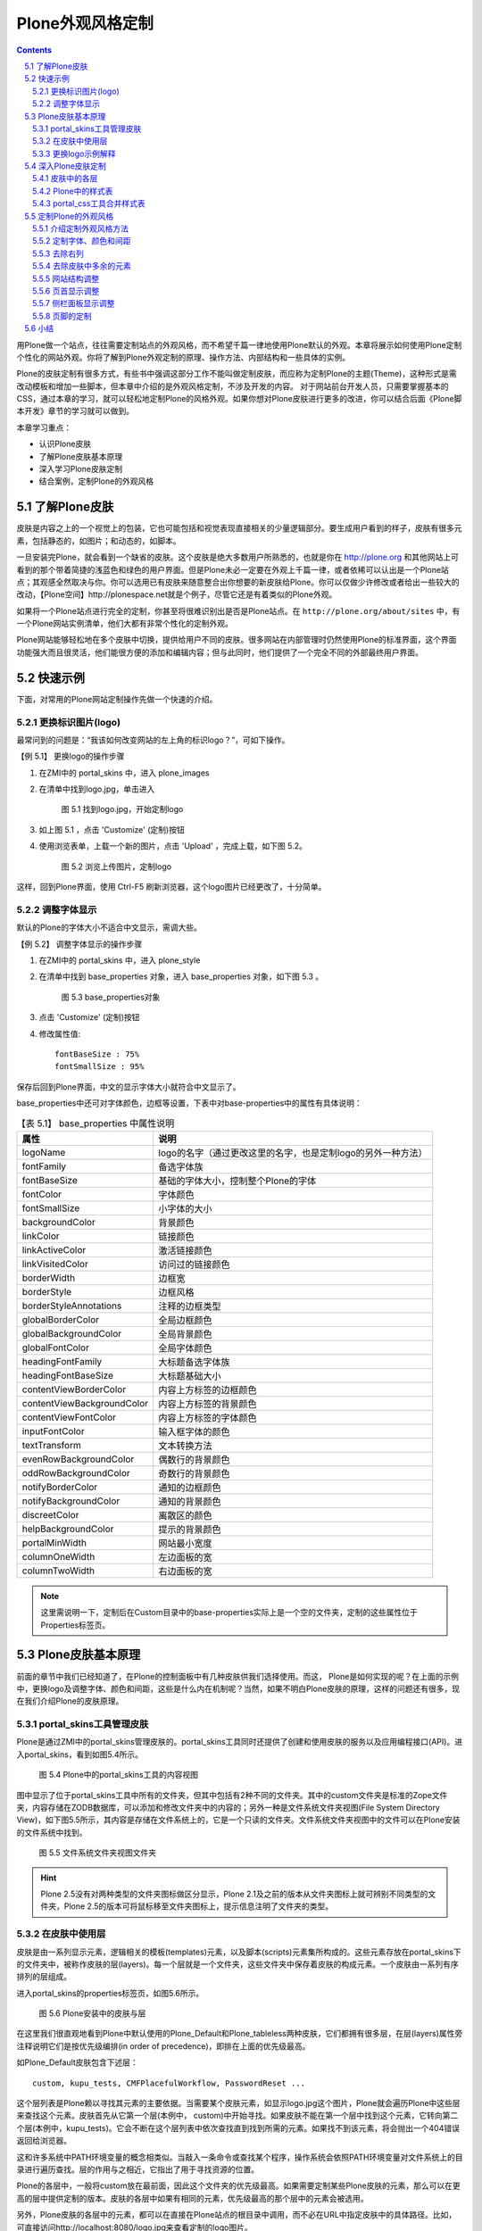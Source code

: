 =====================
Plone外观风格定制 
=====================

.. Contents::
.. sectnum::
   :prefix: 5.

用Plone做一个站点，往往需要定制站点的外观风格，而不希望千篇一律地使用Plone默认的外观。本章将展示如何使用Plone定制个性化的网站外观。你将了解到Plone外观定制的原理、操作方法、内部结构和一些具体的实例。

Plone的皮肤定制有很多方式，有些书中强调这部分工作不能叫做定制皮肤，而应称为定制Plone的主题(Theme)，这种形式是需改动模板和增加一些脚本，但本章中介绍的是外观风格定制，不涉及开发的内容。
对于网站前台开发人员，只需要掌握基本的CSS，通过本章的学习，就可以轻松地定制Plone的风格外观。如果你想对Plone皮肤进行更多的改进，你可以结合后面《Plone脚本开发》章节的学习就可以做到。

本章学习重点：

- 认识Plone皮肤
- 了解Plone皮肤基本原理 
- 深入学习Plone皮肤定制
- 结合案例，定制Plone的外观风格

了解Plone皮肤
==================
皮肤是内容之上的一个视觉上的包装，它也可能包括和视觉表现直接相关的少量逻辑部分。要生成用户看到的样子，皮肤有很多元素，包括静态的，如图片；和动态的，如脚本。

一旦安装完Plone，就会看到一个缺省的皮肤。这个皮肤是绝大多数用户所熟悉的，也就是你在 http://plone.org 和其他网站上可看到的那个带着简捷的浅蓝色和绿色的用户界面。但是Plone未必一定要在外观上千篇一律，或者依稀可以认出是一个Plone站点；其观感全然取决与你。你可以选用已有皮肤来随意整合出你想要的新皮肤给Plone。你可以仅做少许修改或者给出一些较大的改动，【Plone空间】http://plonespace.net就是个例子，尽管它还是有着类似的Plone外观。


如果将一个Plone站点进行完全的定制，你甚至将很难识别出是否是Plone站点。在 ``http://plone.org/about/sites`` 中，有一个Plone网站实例清单，他们大都有非常个性化的定制外观。

Plone网站能够轻松地在多个皮肤中切换，提供给用户不同的皮肤。很多网站在内部管理时仍然使用Plone的标准界面，这个界面功能强大而且很灵活，他们能很方便的添加和编辑内容；但与此同时，他们提供了一个完全不同的外部最终用户界面。

快速示例
==================
下面，对常用的Plone网站定制操作先做一个快速的介绍。

更换标识图片(logo)
--------------------
最常问到的问题是：“我该如何改变网站的左上角的标识logo？”，可如下操作。

【例 5.1】 更换logo的操作步骤

#. 在ZMI中的 portal_skins 中，进入 plone_images 
#. 在清单中找到logo.jpg，单击进入

   
   .. figure:: img/theme/logo_before.png
      :alt: 定制logo

      图 5.1 找到logo.jpg，开始定制logo
   
#. 如上图 5.1 ，点击 'Customize' (定制)按钮
#. 使用浏览表单，上载一个新的图片，点击 'Upload' ，完成上载，如下图 5.2。

   .. figure:: img/theme/logo_after.png
      :alt: 定制logo

      图 5.2 浏览上传图片，定制logo


这样，回到Plone界面，使用 Ctrl-F5 刷新浏览器，这个logo图片已经更改了，十分简单。

调整字体显示
------------------
默认的Plone的字体大小不适合中文显示，需调大些。

【例 5.2】 调整字体显示的操作步骤

#. 在ZMI中的 portal_skins 中，进入 plone_style
#. 在清单中找到 base_properties 对象，进入 base_properties 对象，如下图 5.3 。

   .. figure:: img/theme/base_properties.png
      :alt: base_properties

      图 5.3 base_properties对象

#. 点击 'Customize' (定制)按钮
#. 修改属性值::
 
     fontBaseSize : 75%
     fontSmallSize : 95%

保存后回到Plone界面，中文的显示字体大小就符合中文显示了。

base_properties中还可对字体颜色，边框等设置，下表中对base-properties中的属性有具体说明：


.. csv-table:: 【表 5.1】 base_properties 中属性说明
   :header: "属性", "说明"    

   "logoName", "logo的名字（通过更改这里的名字，也是定制logo的另外一种方法）"
   "fontFamily", "备选字体族"
   "fontBaseSize", "基础的字体大小，控制整个Plone的字体"
   "fontColor", "字体颜色"
   "fontSmallSize", "小字体的大小"
   "backgroundColor", "背景颜色"
   "linkColor", "链接颜色"
   "linkActiveColor", "激活链接颜色"
   "linkVisitedColor", "访问过的链接颜色"
   "borderWidth", "边框宽"
   "borderStyle", "边框风格"
   "borderStyleAnnotations", "注释的边框类型"
   "globalBorderColor", "全局边框颜色"
   "globalBackgroundColor", "全局背景颜色"
   "globalFontColor", "全局字体颜色"
   "headingFontFamily", "大标题备选字体族"
   "headingFontBaseSize", "大标题基础大小"
   "contentViewBorderColor", "内容上方标签的边框颜色"
   "contentViewBackgroundColor", "内容上方标签的背景颜色"
   "contentViewFontColor", "内容上方标签的字体颜色"
   "inputFontColor", "输入框字体的颜色"
   "textTransform", "文本转换方法"
   "evenRowBackgroundColor", "偶数行的背景颜色"
   "oddRowBackgroundColor", "奇数行的背景颜色"
   "notifyBorderColor", "通知的边框颜色"
   "notifyBackgroundColor", "通知的背景颜色"
   "discreetColor", "离散区的颜色"
   "helpBackgroundColor", "提示的背景颜色"
   "portalMinWidth", "网站最小宽度"
   "columnOneWidth", "左边面板的宽"
   "columnTwoWidth", "右边面板的宽"

.. note:: 这里需说明一下，定制后在Custom目录中的base-properties实际上是一个空的文件夹，定制的这些属性位于Properties标签页。

Plone皮肤基本原理
=======================
前面的章节中我们已经知道了，在Plone的控制面板中有几种皮肤供我们选择使用。而这， Plone是如何实现的呢？在上面的示例中，更换logo及调整字体、颜色和间距，这些是什么内在机制呢？当然，如果不明白Plone皮肤的原理，这样的问题还有很多，现在我们介绍Plone的皮肤原理。

portal_skins工具管理皮肤
-----------------------------
Plone是通过ZMI中的portal_skins管理皮肤的。portal_skins工具同时还提供了创建和使用皮肤的服务以及应用编程接口(API)。进入portal_skins，看到如图5.4所示。

.. figure:: img/theme/portal_skin.png
   :alt: portal_skins

   图 5.4 Plone中的portal_skins工具的内容视图

图中显示了位于portal_skins工具中所有的文件夹，但其中包括有2种不同的文件夹。其中的custom文件夹是标准的Zope文件夹，内容存储在ZODB数据库，可以添加和修改文件夹中的内容的；另外一种是文件系统文件夹视图(File System Directory View)，如下图5.5所示，其内容是存储在文件系统上的，它是一个只读的文件夹。文件系统文件夹视图中的文件可以在Plone安装的文件系统中找到。

.. figure:: img/theme/filesystem_view.png

   图 5.5 文件系统文件夹视图文件夹

.. hint::
   Plone 2.5没有对两种类型的文件夹图标做区分显示，Plone 2.1及之前的版本从文件夹图标上就可辨别不同类型的文件夹，Plone 2.5的版本可将鼠标移至文件夹图标上，提示信息注明了文件夹的类型。

在皮肤中使用层
--------------------
皮肤是由一系列显示元素，逻辑相关的模板(templates)元素，以及脚本(scripts)元素集所构成的。这些元素存放在portal_skins下的文件夹中，被称作皮肤的层(layers)。每一个层就是一个文件夹，这些文件夹中保存着皮肤的构成元素。一个皮肤由一系列有序排列的层组成。

进入portal_skins的properties标签页，如图5.6所示。

.. figure:: img/theme/portal_skin_porperties.png
   :alt: Plone安装中的皮肤与层

   图 5.6 Plone安装中的皮肤与层

在这里我们很直观地看到Plone中默认使用的Plone_Default和Plone_tableless两种皮肤，它们都拥有很多层，在层(layers)属性旁注释说明它们是按优先级编排(in order of precedence)，即排在上面的优先级最高。

如Plone_Default皮肤包含下述层：

::
 
 custom, kupu_tests, CMFPlacefulWorkflow, PasswordReset ...

这个层列表是Plone赖以寻找其元素的主要依据。当需要某个皮肤元素，如显示logo.jpg这个图片，Plone就会遍历Plone中这些层来查找这个元素。皮肤首先从它第一个层(本例中， custom)中开始寻找。如果皮肤不能在第一个层中找到这个元素，它转向第二个层(本例中，kupu_tests)。它会不断在这个层列表中依次查找直到找到所需的元素。如果找不到该元素，将会抛出一个404错误返回给浏览器。

这和许多系统中PATH环境变量的概念相类似。当敲入一条命令或查找某个程序，操作系统会依照PATH环境变量对文件系统上的目录进行遍历查找。层的作用与之相近，它指出了用于寻找资源的位置。

Plone的各层中，一般将custom放在最前面，因此这个文件夹的优先级最高。如果需要定制某些Plone皮肤的元素，那么可以在更高的层中提供定制的版本。皮肤的各层中如果有相同的元素，优先级最高的那个层中的元素会被选用。

另外，Plone皮肤的各层中的元素，都可以在直接在Plone站点的根目录中调用，而不必在URL中指定皮肤中的具体路径。比如，可直接访问http://localhost:8080/logo.jpg来查看定制的logo图片。

这就是Plone中皮肤的基本原理，总结下来有下面四点：

- 一个皮肤由优先级不同的多个层组成
- 多个层中可能包含相同名称的元素
- 有相同名称的元素，皮肤中排在前面的层中的元素会被使用
- 皮肤中各层的元素，可以直接在Plone根下调用

更换logo示例解释
------------------
先看看皮肤"Plone Default"的各层. 第一层是"custom", 它是在portal_skins的custom文件夹。另外一个层是plone_images层，它是一个文件系统目录视图，Plone默认的logo.jpg图片就在这里。定制这个图片的时候，在下列菜单中，给出了缺省的文件夹"custom"，单击"customize"，实际上是将在custom文件夹下得到这个图片，复制到了custom文件夹，并直接把这个复制后的图片显示给你。如果你仔细观察，将发现图片的路径变化了，现在是位于Custom目录，而在这里是可以编辑的。

这样，custom层位于plone_images层之前，现在拷贝后的这个图片首先被查找到，最终也将返回这个图片。
现在在上面的第4步中，上载一个新的图片。它更改了logo.jpg，因此这个图片会在清单中首先被找到。

深入Plone皮肤定制
=======================
在Plone皮肤(Portal_skin)下还有很多层及其的子对象。虽然它们是Plone皮肤的构成部分，但各自又是起什么作用的呢？以及我们想定制外观风格，比如想定制显示的字体，在哪里去定制呢？下面就来对Plone的皮肤定制做详细介绍。

皮肤中的各层
-------------------
portal_skin中很多对象，这里给个简单的介绍。另外，这一章节中只用到了其中的plone_images, plone_styles层。

.. csv-table:: 【表 5.2】 plone_skin 中各层的介绍
   :header: "名称", "说明"  
   
   "plone_templates", "网站的模板"
   "plone_portlets", "网站的面板组件"
   "plone_content", "内容相关的页面模板"
   "plone_form", "网站的一些表单页面"
   "plone_images", "网站皮肤的图片"
   "plone_deprecated", "标记为过时的一些外观元素， 如is_folderish是为了其它旧的脚本中使用而保留，但通常会在下一个版本被删除。"
   "plone_scripts", "和表单无关的功能型脚本"
   "plone_form_scrip", "Plone表单处理的script（python），包括一些表单输入校验脚本"
   "plone_styles", "网站皮肤风格样式，一些CSS文件"
   "plone_prefs", "网站控制面板相关的页面和脚本"  
   "plone_login", "登录的脚本和页面"
   "plone_ecmascript", "JavaScript脚本"
   "cmf_legacy", "沿用CMF的脚本,如TitleOrId用于与旧的CMF框架中需要的脚本"
   "plone_3rdParty", "第三方产品的皮肤"
   "plone_wysiwyg", "所见即所得的web编辑器"
   "plone_tableless", "无表格皮肤"

Plone中的样式表
------------------------
Plone的外观风格是由样式表控制的，通过配置这些样式表，你能在根本上改变Plone的风格外观。在portal_skins中的plone_styles层有以下样式表。

.. csv-table:: 【表 5.3】plone_styles 中的样式表说明
   :header: "CSS文件名", "功能说明"    

   "base.css", "基本html元素相关的css，如 p, a"
   "base_properties", "这个不是css，而是css中需要用到的属性变量，前面对此有讲解"
   "public.css", "和内容编辑无关的、最终用户的查看效果"
   "portlet.css", "面板显示相关的css"
   "columns.css", "中间三列表格的css"
   "authoring.css", "和编辑相关的css"
   "member.css", "影响登陆用户的一些css"
   "mobile.css", "手机上观看使用的css"
   "presentation.css", "幻灯演示的时候使用的css"
   "print.css", "打印的时候使用的css"
   "ploneCustom.css", "用于定制的空白css"
   "generated.css", "自动生成的css, 包括图标等"
   "IEFixes.css", "修正IE bug的css"
   "NS4.css", "兼容Netscape4的css"
   "RTL.css", "阿拉伯文等需要支持右至左书写"
   "deprecated.css", "用于兼容上版本，已过时" 


在plone_styles层中还有调整字体、颜色和间距的base_properties对象，它包含了在上面样式表中使用的颜色、字体、大小的实际定义。所以通过改变base_properties中属性便可改变样式表中相关变量，从而改变显示样式。定制这些属性是更改外观的一个非常简单的方法。上面的快速示例中我们已经操作看到了定制效果。

portal_css工具合并样式表
--------------------------
前面介绍到Plone有很多个样式表，到这里有这样几个问题。

- Plone每个页面都同时加载所有的CSS，这会导致页面很重
- 一个页面加载这么多的CSS，每次加载要重新发起请求，完全加载一个页面会耗费很多时间

Plone用了合并样式表的机制避免了上面的两个问题，它可将CSS文件在Plone注册，几个CSS压缩合并成一个CSS文件，这样就避免了每次请求都要请求多个CSS文件；页面请求的时候，只需加载需要的合并后的CSS文件。这个合并样式表的工具是ZMI中的portal_css，进入portal_css，如图5.7所示。

.. figure:: img/theme/portal_css.png
   :alt: portal_css

   图 5.7 Plone合并样式表工具－－portal_css

这个页面中可看到注册了很多CSS，这正是样式表中的CSS。上方有一个选择“调试/开发模式(Debug/development mode)”，默认是没有激活的。当我们需要调试/开发CSS时，可开启“调试/开发模式”，这时候就不会对CSS进行合并。

先看一看默认的压缩合并模式的CSS是怎么合并的，进入到Merged CSS Composition标签页，如图5.8所示。

.. figure:: img/theme/portal_css_merged.png
   :alt: portal_css

   图 5.8 CSS的合并模式

图5.7中可看到站点的一些基本CSS合并成了一个ploneStyles5397.css（这个名字是随机变的）；其它的member.css，或者Kupu用到的一些CSS单独合并成不同的CSS文件，它们是用到时才会加载的。这是合并模式下的效果，再看看使用调试/开发模式下的效果。在portal_css的CSS Registry标签页中，选择Debug/development mode，单击Save按钮。再回到Merged CSS Composition标签页，如图5.9所示。

.. figure:: img/theme/merged-css.png
   :alt: merged-css

   图 5.9 调试/开发模式下的CSS

图5.9中可看到它们是一个个单独的CSS文件，而且是按照CSS Registry标签页中的编排顺序。当然这种模式下也并不是Plone每个页面都加载所有的CSS，有些CSS注册进来是通过条件(condition)来让Plone加载或不加载。

.. hint:: 关闭调试/开发模式，可再次进入合并模式。这时你会发现合并后的CSS文件名与上一次合并的名字都不同，它是随机产生的名字。这样可以强制让从前浏览器缓存的css失效。

再来看如何注册一个CSS到Plone中？在portal_css的CSS Registry标签页下方可以增加注册一个新的样式表，如图5.10所示。

.. figure:: img/theme/add-css.png
   :alt: add-css

   图 5.10 注册一个新的样式表
   
填写新的样式表的文件名作为ID，然后单击 Add 按钮就可以增加注册一个新的样式表。也可以调整已注册的样式表中的排列顺序，这样来调整CSS的优先级。添加CSS的时候，还有一些其他的选项，比如Condition表示选用这个CSS的条件，
允许合并（Merging allowed）就是在合并的模式下是否合并成新的CSS，允许缓存(Caching allowed)加速是Plone自身提供缓存加速功能（《CacheFu缓存加速》章节中会具体介绍）是否将新的CSS进入缓存加速。

.. hint:: Plone自身的缓存加速功能是能知道Plone中的某个CSS发生改变，所以定制某个样式表，可直接应用到外观上。但如果用到其它外部的缓存加速工具（比如Squid/Apache）再对Plone进行缓存加速，就不能马上看到样式的改变，你可能需要重新合并一下样式表。

定制Plone的外观风格
=====================
从前面的Plone的皮肤介绍和Plone外观定制介绍中我们了解到Plone皮肤的定制的原理。现在结合具体的例子来深入地探讨定制Plone的外观风格。

我们以【Plone空间】作为案例来介绍定制Plone的外观风格。【Plone空间】目前是一个公益性站点，它的外观是一个典型的定制Plone外观风格的案例。

.. figure:: img/theme/plonespace.png
   :alt: plonespace
   :width: 700
   
   图 5.11 案例介绍，Plone空间

下面将从一个初始的站点通过外观风格定制，初步深入完成定制过程。

介绍定制外观风格方法
-----------------------
这里先介绍定制Plone外观风格的方法，包括常使用的一些工具。

对于一般的外观风格定制，比如现在介绍的案例－－【Plone空间】，一般保留Plone的编辑，表单方面等的一些CSS，比如base.css, generated.css , portlet.css , public.css这几个CSS 文件中，可定制或重定义这些CSS文件。

如果仅仅是很少的改动，可定制ploneCustom.css文件。ploneCustom.css是一个空CSS文件，专门用于存放定制的CSS。当然，如果为了反复使用定制的CSS，也可创建新的css文件，并在portal_css中注册。下面的例子是直接在ploneCustom.css文件中定制内容，下图5.12是plonecustom.css的截图，这是采用DTML method对象编写的CSS。

.. figure:: img/theme/dtml_plonecustom.png

   图 5.12 ploneCustom.css

在ploneCustom.css中可看到一些提示信息，并提示定制CSS的代码所放的位置： 

::

 /* <dtml-with base_properties> (do not remove this :) */
 /* <dtml-call "REQUEST.set('portal_url', portal_url())"> (not this either :) */

 /* DELETE THIS LINE AND PUT YOUR CUSTOM STUFF HERE */

 /* </dtml-with> */

按提示说明，要定制CSS代码时便删除中间一行，将定制代码放在那里。注意：其他行不要删除，否则可能会破坏DTML的结构，不能使用base_properties中的变量。同时这个文件提示信息告诉我们，定制CSS的时候可以用到base_properties中的一些属性变量，在提示中列出了所有变量及各自起什么作用（上文中有这些变量的中文说明）。在代码中使用，比如:

::

 myLink {
   color: &dtml-fontColor;;
  }
   
上面的代码不是单纯的CSS代码，它是结合DTML Method对象的CSS。关于DTML语言在《访问关系数据库》章节有介绍，使用变量的方法十分的简单，其它的写法和常规的CSS写法一样。


有时候我们知道CSS的某个元素，但不知道它具体在哪个文件中定义。这里介绍中ZMI中查找内容。如图5.13所示。

.. figure:: img/theme/portal_skin_find.png
   :alt: portal_skin

   图 5.13 在ZMI中查找元素

可以定义类型，所在的皮肤或层，修改前/后，是否递归子文件夹等对内容的id或任一内容信息进行查找。上图中的例子就是对内容进行查找，可看到查找的内容中有" * "号注释的表明是当前使用的皮肤，否则则不是当前使用的皮肤。这就很方便了要去找某一元素在哪个文件中，并且知道它属不属于当前使用的皮肤。

另外，要定制CSS的时候，有一些工具辅助定制工作，这将事半功倍。比如FireFox的插件Dom Inspector，常用的还有Web Developer，Firebug等。IE上也有类似这样的插件DevToolBar。

下面是Dom Inspector插件的截图，其它介绍的工具笔者也都试用过，都是很好用的，大大辅助了定制工作。

.. figure:: img/theme/dom-inspector-tree.gif
   :alt: dom-inspector

   图 5.14 DOM Inspector

定制字体、颜色和间距
---------------------- 
在base_properties定制字体，颜色和间距。将portal_skin中的plone_styles找到base_properties，将它定制(Customize)出来（前面介绍Plone的样式表中有介绍，同时介绍了base_properties中的属性说明），这里改变字体显示大小和左侧栏宽度： 

::

 fontBaseSize : 75%
 fontSmallSize : 95%
 columnOneWidth : 12em

作为中文站点，对于默认显示的字体大小一般需调大一些显示。

去除右列
---------------
【Plone空间】，不需要站点的右侧栏。

进入站点 ZMI 的根目录，到properties标签页。删掉right_slots属性或清空属性值。这个在《深入Plone设置与管理》章节中有介绍。Plone3.0使用管理面板来控制左右列显示，在第3章《使用Plone》中有详细介绍。

去除皮肤中多余的元素
----------------------
【Plone空间】，不需要显示页首标签，路径栏，个人栏，快速搜索区，页脚的Colophon信息。

通过前面提到的Dom Inspector工具等很容易的知道各个位置是由哪个CSS的修饰元素所控制。在ploneCustom.css中这样定义，代码如下：

::
 
 /*去除页首标签，路径栏，个人栏，快速搜索区，页脚的Colophon信息等元素*/
 
 #portal-globalnav,
 #portal-breadcrumbs,
 #portal-personaltools-wrapper, 
 #portal-searchbox, 
 #portal-colophon {
    display: none; 
 }
 
去除这些元素后，页面的显示效果如图5.15所示。

.. figure:: img/theme/eg_plonespace-1.png
   :alt: eg_plonespace-1

   图 5.15 去除多余元素后的效果

网站结构调整
-------------
去除一些元素后，要根据设计好的网站样式图定制外观了。

需要定制站点的显示宽度为780px，站点居中显示，同时设置站点显示内容区的背景色和边框，CSS定制代码如下：

::

 /*设置站点显示宽度为780px,且居中显示;设置背景色和边框*/
 
 #visual-portal-wrapper{
    width: 780px !important;
    background-color: white;
    border: 2px solid #2D70D7;
    margin: 0 auto;
   }

同时设置站点的背景色，代码如下：

::

 /*设置站点背景*/
 body{
   background: #D1D2CA;
  }

站点的基本轮廓到这里已经基本勾画出来了，下面将设计的网站样式图做的切片上传到站点中去。通常会在portal_skin中的Custom目录中建立一个images的文件夹，将图片上传到这个目录中，下面展示出定制皮肤所用到的图片。

.. figure:: img/theme/top.gif
   
   图 5.16 站点头部背景图 - top-nav.gif

.. figure:: img/theme/plonespace_logo.jpg

   图 5.17 站点logo - logo.jpg

.. figure:: img/theme/nav-blue-bar.jpg

   图 5.18 面板标题处背景 - nav-blue-bar.jpg

页首显示调整
---------------
下面先定制站点的logo，从portal_skin的plone_images中找到logo.jpg, 将它定制替换成【Plone空间】的logo，定制logo的步骤这里不重复介绍了。

然后定制【Plone空间】的“向日葵”部分：

::

 /*设置站点头部背景及显示高度*/
 #portal-header {
   background: url('&dtml-portal_url;/images/top.gif') no-repeat;
   height: 160px;
  }

其中， &dtml-portal_url; 表示网站根的路径，采用DTML语法在表示portal_url变量。

定制后，看看显示后的效果，如下图站点的“向日葵”部分截图。 

.. figure:: img/theme/eg_plonespace-2.png
   :alt: eg_plonespace-2
   
   图 5.19 定制站点“向日葵”部分截图

对站点的标签项需做一点细化工作，将字体颜色定制为白色：

::

 /*设置站点标签项字体颜色*/
 #portal-siteactions li a {
     color: white;
  }

填补上站点的“向日葵”左侧部分设置，同时对正文左侧部分加阴影效果，使用 |left-line| (left-line.gif)在y轴上循环加阴影：

  .. |left-line| image:: img/theme/left-line.gif

::

 /*站点外观显示调整*/
 #portal-column-one {
   background: url('&dtml-portal_url;/images/top-nav.gif') no-repeat;
  }
 #portal-column-one .visualPadding {
   padding: 5em 0 1em 0;  
  }
 #portal-column-content {
   background:   url('&dtml-portal_url;/images/left-line.gif') repeat-y;
  }

调整后的站点显示效果如图5.20所示。 

.. figure:: img/theme/eg_plonespace-3.png
   :alt: eg_plonespace-3
 
   图 5.20 调整后的站点显示效果


侧栏面板显示调整
------------------
侧栏面板的显示也需做一定的调整，因调整部分并不多，且面板的样式与默认显示还比较接近，所以可以到 ploneCustom.css 中调整显示。当然如果对侧栏面板显示调整较大的，可定制 portelet.css 重新定义面板显示样式。下面根据【Plone空间】的侧栏面板显示要求做一些显示调整。

首先调整左侧栏面板头部背景和面板头部字体的颜色并加粗显示，同时去掉面板头部外边框，代码如下：

::

 /*左侧栏面板头部背景和面板头部字体的颜色并加粗显示，同时去掉面板头部外边框*/
 #portal-column-one dt.portletHeader {
    color: white;
    border-style: none;
    font-weight: bold;
    background: url('&dtml-portal_url;/images/nav-blue-bar.jpg') no-repeat;
  }

因新闻等面板的面板头部字体是在标签<a>中，调整代码如下：

::  
  
 /*新闻面板的字体是在标签<a>中，调整字体代码如下*/ 
 #portal-column-one dt.portletHeader a{
    color: white;
    font-weight: bold;
  }

去掉面板的一些边框，调整代码如下： 

::  
  
 /*去掉面板的dl部分外边框*/
 #portal-column-one dl.portlet {
    border-style: none;
  }
  
 /*去掉面板的dd列表部分外边框并调整显示*/
 #portal-column-one  dd.portletItem {
    padding:0.5em 0.5em 0.5em 1em;
    border-style: none;
  }
  
 /*去掉面板的dd面板脚部分左右边框并填充新的底部边框*/
 #portal-column-one dd.portletFooter {
    border-right:none;
    border-left:none;
    border-bottom: solid 1px #7A7A7A;
  }

调整导航面板中内容左对齐，调整代码如下：

::

 /*导航面板中内容左对齐*/
 #portlet-navigation-tree .visualIconPadding{
    padding-left: 0px;
  }

设置导航条和网站地图中不显示图标(icon)，因生成图标的CSS（generated.css）定义的CSS是随类型不同而显示图标不同，CSS中引入了DTML定义类型变量，这里给出导航条中不显示图标的代码： 

::

 /*设置导航条中不显示icon*/
 <dtml-in "getPortalTypeList()">
   <dtml-let item=sequence-item
             type_id="item['id']"
             type_icon="item['icon']">
      #portlet-navigation-tree .contenttype-&dtml-type_id;,    
      #portlet-navigation-tree .contenttype-&dtml-type_id; a:hover, 
      #portlet-navigation-tree .contenttype-&dtml-type_id; a.navTreeCurrentItem {
         background-image: none;
         background-position: 0% 3px;
       }
    </dtml-let>
 </dtml-in>
 
再来看看定制后的效果，如图5.21所示。

.. figure:: img/theme/eg_plonespace-4.png
   :alt: plonespace

   图 5.21 最终定制后的效果
   

页脚的定制
-------------
定制的工作做到这里应该很有成就感了，的确，我们已经将Plone的默认外观做了很个性化的改变。还需要定制一下页脚部分。

可在portal_skins的plone_templates中找到footer，它便是页脚显示脚本。这个脚本是用ZPT写的，在《页面模板》章节中会有详细介绍，这类脚本也是支持HTML的，下面将<body>脚本中换成下面类似的HTML脚本： 

::

 <div id="portal-footer" metal:define-macro="portal_footer">

      <p><a href="http://plonespace.net/">【Plone空间】版本所有</a></p>

 </div>

注意代码中的： 

::

 metal:define-macro="portal_footer"

是要保留的，否则Plone就认不出这是页脚的脚本了。到这里，定制【Plone空间】的外观风格就完成了。

小结
==============
定制Plone的外观风格，掌握定制的方法是最重要的，通过本章的学习，掌握了Plone皮肤的基本知识，Plone皮肤的基本原理。一个典型的皮肤外观风格定制案例－－【Plone空间】皮肤的定制，可以学习到Plone皮肤的定制过程；结合《Zope模板学习》章节的学习，Plone皮肤的定制工作将会是非常的得心就手。


